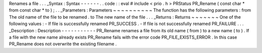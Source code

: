 Renames
a
file
.
.
.
_Syntax
:
Syntax
-
-
-
-
-
-
.
.
code
:
:
eval
#
include
<
prio
.
h
>
PRStatus
PR_Rename
(
const
char
*
from
const
char
*
to
)
;
.
.
_Parameters
:
Parameters
~
~
~
~
~
~
~
~
~
~
The
function
has
the
following
parameters
:
from
The
old
name
of
the
file
to
be
renamed
.
to
The
new
name
of
the
file
.
.
.
_Returns
:
Returns
~
~
~
~
~
~
~
One
of
the
following
values
:
-
If
file
is
successfully
renamed
PR_SUCCESS
.
-
If
file
is
not
successfully
renamed
PR_FAILURE
.
.
.
_Description
:
Description
-
-
-
-
-
-
-
-
-
-
-
PR_Rename
renames
a
file
from
its
old
name
(
from
)
to
a
new
name
(
to
)
.
If
a
file
with
the
new
name
already
exists
PR_Rename
fails
with
the
error
code
PR_FILE_EXISTS_ERROR
.
In
this
case
PR_Rename
does
not
overwrite
the
existing
filename
.
